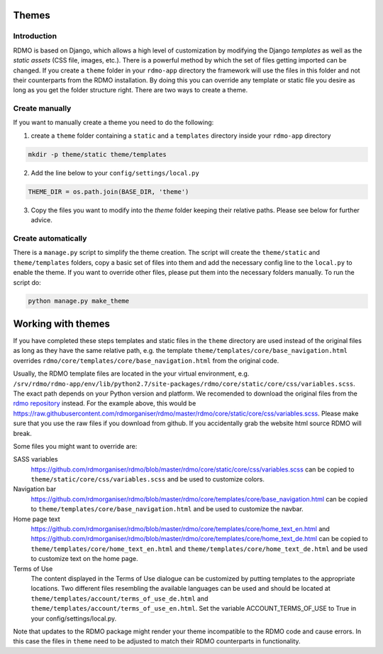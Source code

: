Themes
------

Introduction
````````````

RDMO is based on Django, which allows a high level of customization by modifying the Django *templates* as well as the *static assets* (CSS file, images, etc.). There is a powerful method by which the set of files getting imported can be changed. If you create a ``theme`` folder in your ``rdmo-app`` directory the framework will use the files in this folder and not their counterparts from the RDMO installation. By doing this you can override any template or static file you desire as long as you get the folder structure right. There are two ways to create a theme.

Create manually
```````````````

If you want to manually create a theme you need to do the following:

1. create a ``theme`` folder containing a ``static`` and a ``templates`` directory inside your ``rdmo-app`` directory

.. code:: python

    mkdir -p theme/static theme/templates

2. Add the line below to your ``config/settings/local.py``

.. code:: python

    THEME_DIR = os.path.join(BASE_DIR, 'theme')

3. Copy the files you want to modify into the `theme` folder keeping their relative paths. Please see below for further advice.

Create automatically
````````````````````

There is a ``manage.py`` script to simplify the theme creation. The script will create the ``theme/static`` and ``theme/templates`` folders, copy a basic set of files into them and add the necessary config line to the ``local.py`` to enable the theme. If you want to override other files, please put them into the necessary folders manually. To run the script do:

.. code:: shell

    python manage.py make_theme

Working with themes
-------------------

If you have completed these steps templates and static files in the ``theme`` directory are used instead of the original files as long as they have the same relative path, e.g. the template ``theme/templates/core/base_navigation.html`` overrides ``rdmo/core/templates/core/base_navigation.html`` from the original code.

Usually, the RDMO template files are located in the your virtual environment, e.g. ``/srv/rdmo/rdmo-app/env/lib/python2.7/site-packages/rdmo/core/static/core/css/variables.scss``. The exact path depends on your Python version and platform. We recomended to download the original files from the `rdmo repository <https://github.com/rdmorganiser/rdmo>`_ instead. For the example above, this would be https://raw.githubusercontent.com/rdmorganiser/rdmo/master/rdmo/core/static/core/css/variables.scss. Please make sure that you use the raw files if you download from github. If you accidentally grab the website html source RDMO will break.

Some files you might want to override are:

SASS variables
    https://github.com/rdmorganiser/rdmo/blob/master/rdmo/core/static/core/css/variables.scss can be copied to ``theme/static/core/css/variables.scss`` and be used to customize colors.

Navigation bar
    https://github.com/rdmorganiser/rdmo/blob/master/rdmo/core/templates/core/base_navigation.html can be copied to ``theme/templates/core/base_navigation.html`` and be used to customize the navbar.

Home page text
    https://github.com/rdmorganiser/rdmo/blob/master/rdmo/core/templates/core/home_text_en.html and https://github.com/rdmorganiser/rdmo/blob/master/rdmo/core/templates/core/home_text_de.html can be copied to ``theme/templates/core/home_text_en.html`` and ``theme/templates/core/home_text_de.html`` and be used to customize text on the home page.

Terms of Use
    The content displayed in the Terms of Use dialogue can be customized by putting templates to the appropriate locations. Two different files resembling the available languages can be used and should be located at ``theme/templates/account/terms_of_use_de.html`` and  ``theme/templates/account/terms_of_use_en.html``. Set the variable ACCOUNT_TERMS_OF_USE to True in your config/settings/local.py.


Note that updates to the RDMO package might render your theme incompatible to the RDMO code and cause errors. In this case the files in ``theme`` need to be adjusted to match their RDMO counterparts in functionality.
